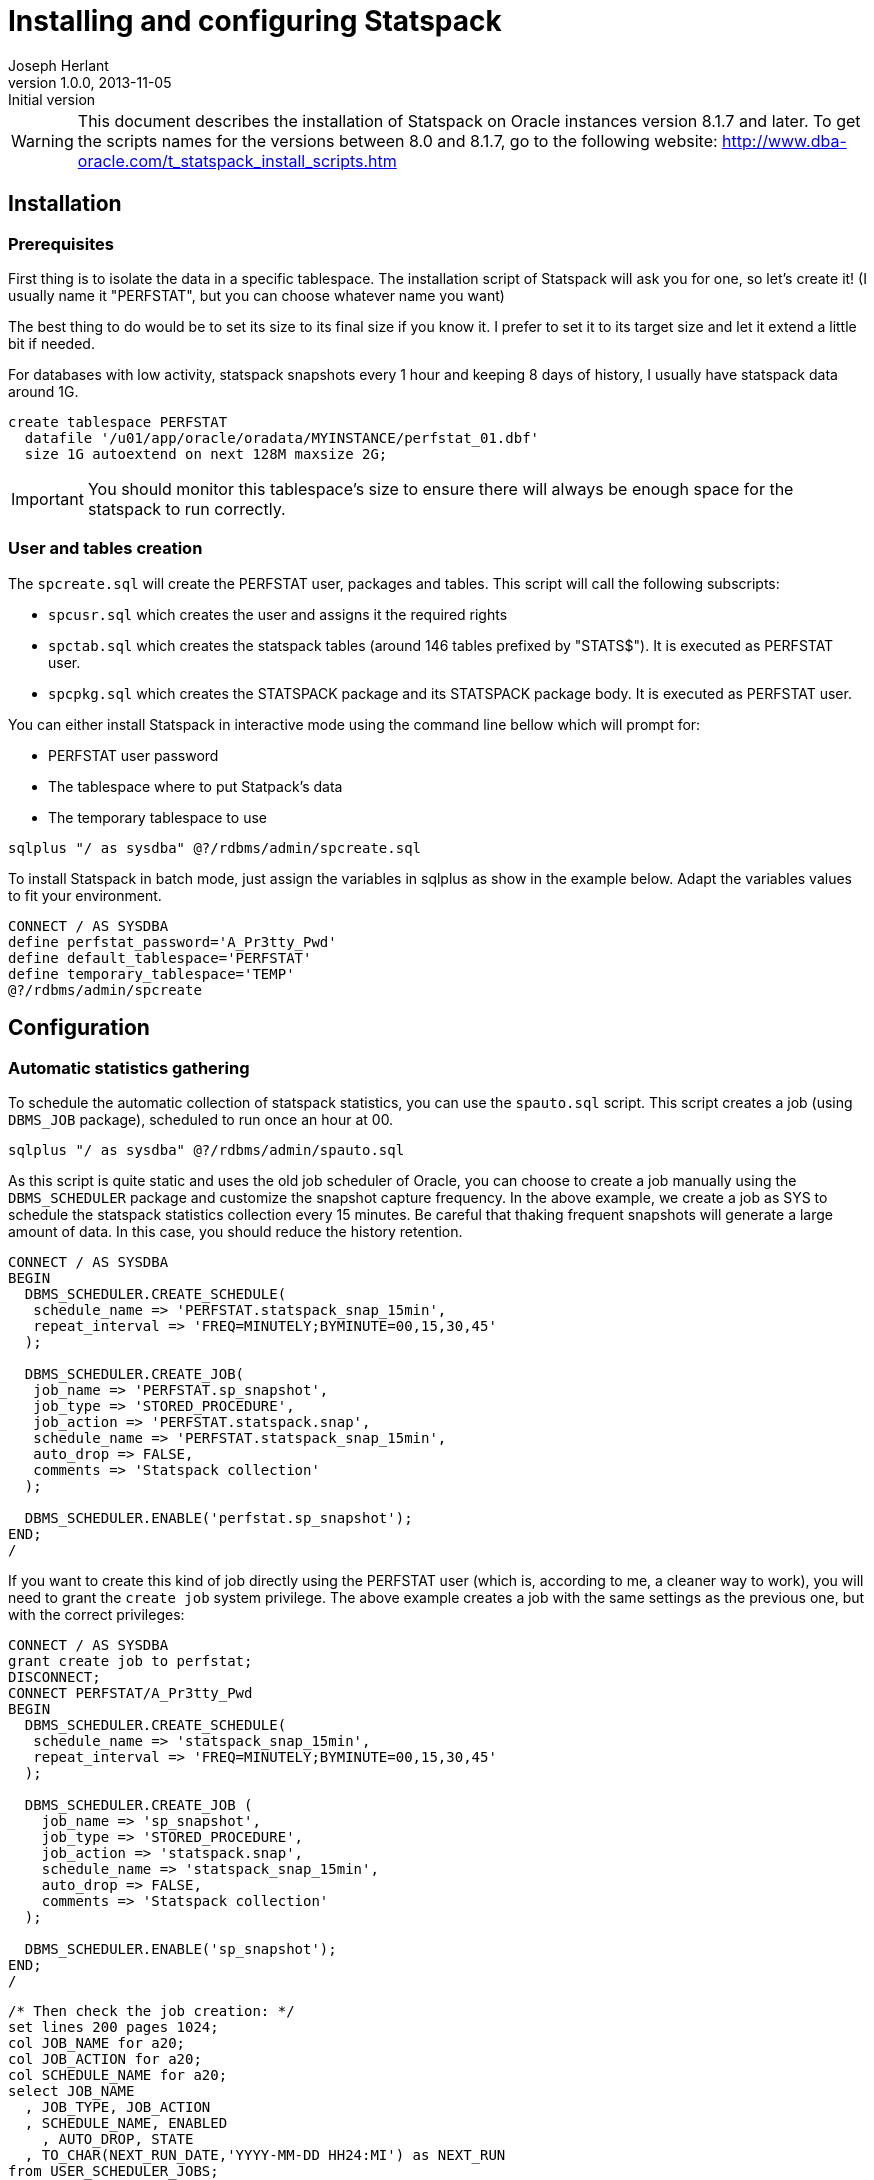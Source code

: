 Installing and configuring Statspack
====================================
Joseph Herlant
v1.0.0, 2013-11-05 : Initial version
:Author Initials: Joseph Herlant
:description: This post is about installation and configuration of Statspack +
  reports, the AWR's ancestor which has the advantage to be free of charge and +
  available in all editions of Oracle since Oracle Database 8i. Yes, even if a +
  lot of people forget it, the "Oracle Diagnostics Pack" license is necessary +
  to use the AWR and ASH tools.
:keywords: Statspack, diagnostics, diagnosis, diag, AWR, perf, performance, +
  monitor, Oracle


/////
Comments
/////

WARNING: This document describes the installation of Statspack on Oracle
instances version 8.1.7 and later. To get the scripts names for the versions
between 8.0 and 8.1.7, go to the following website:
http://www.dba-oracle.com/t_statspack_install_scripts.htm

Installation
------------

Prerequisites
~~~~~~~~~~~~~

First thing is to isolate the data in a specific tablespace. The installation
script of Statspack will ask you for one, so let's create it! (I usually name it
"PERFSTAT", but you can choose whatever name you want)

The best thing to do would be to set its size to its final size if you know it.
I prefer to set it to its target size and let it extend a little bit if needed.

For databases with low activity, statspack snapshots every 1 hour and keeping 8
days of history, I usually have statspack data around 1G.

[source, SQL]
-----
create tablespace PERFSTAT
  datafile '/u01/app/oracle/oradata/MYINSTANCE/perfstat_01.dbf' 
  size 1G autoextend on next 128M maxsize 2G;
-----

IMPORTANT: You should monitor this tablespace's size to ensure
there will always be enough space for the statspack to run correctly.

User and tables creation
~~~~~~~~~~~~~~~~~~~~~~~~

The `spcreate.sql` will create the PERFSTAT user, packages and tables. This
script will call the following subscripts:

 * `spcusr.sql` which creates the user and assigns it the required rights
 * `spctab.sql` which creates the statspack tables (around 146 tables prefixed
    by "STATS$"). It is executed as PERFSTAT user.
 * `spcpkg.sql` which creates the STATSPACK package and its STATSPACK package
   body. It is executed as PERFSTAT user.


You can either install Statspack in interactive mode using the command line
bellow which will prompt for:

 * PERFSTAT user password
 * The tablespace where to put Statpack's data
 * The temporary tablespace to use

[source, SQL]
-----
sqlplus "/ as sysdba" @?/rdbms/admin/spcreate.sql
-----

To install Statspack in batch mode, just assign the variables in sqlplus as
show in the example below. Adapt the variables values to fit your environment.

[source, SQL]
-----
CONNECT / AS SYSDBA
define perfstat_password='A_Pr3tty_Pwd'
define default_tablespace='PERFSTAT'
define temporary_tablespace='TEMP'
@?/rdbms/admin/spcreate
-----

Configuration
-------------

Automatic statistics gathering
~~~~~~~~~~~~~~~~~~~~~~~~~~~~~~

To schedule the automatic collection of statspack statistics, you can use the
`spauto.sql` script. This script creates a job (using `DBMS_JOB` package),
scheduled to run once an hour at 00.

[source, SQL]
-----
sqlplus "/ as sysdba" @?/rdbms/admin/spauto.sql
-----

As this script is quite static and uses the old job scheduler of Oracle, you can
choose to create a job manually using the `DBMS_SCHEDULER` package and customize
the snapshot capture frequency. In the above example, we create a job as SYS to
schedule the statspack statistics collection every 15 minutes. Be careful that
thaking frequent snapshots will generate a large amount of data. In this case,
you should reduce the history retention.

[source, SQL]
-----
CONNECT / AS SYSDBA
BEGIN
  DBMS_SCHEDULER.CREATE_SCHEDULE(
   schedule_name => 'PERFSTAT.statspack_snap_15min',
   repeat_interval => 'FREQ=MINUTELY;BYMINUTE=00,15,30,45'
  );

  DBMS_SCHEDULER.CREATE_JOB(
   job_name => 'PERFSTAT.sp_snapshot',
   job_type => 'STORED_PROCEDURE',
   job_action => 'PERFSTAT.statspack.snap',
   schedule_name => 'PERFSTAT.statspack_snap_15min',
   auto_drop => FALSE,
   comments => 'Statspack collection'
  );

  DBMS_SCHEDULER.ENABLE('perfstat.sp_snapshot');
END;
/
-----


If you want to create this kind of job directly using the PERFSTAT user (which
is, according to me, a cleaner way to work), you will need to grant the `create
job` system privilege. The above example creates a job with the same settings as
the previous one, but with the correct privileges:

[source, SQL]
-----
CONNECT / AS SYSDBA
grant create job to perfstat;
DISCONNECT;
CONNECT PERFSTAT/A_Pr3tty_Pwd
BEGIN
  DBMS_SCHEDULER.CREATE_SCHEDULE(
   schedule_name => 'statspack_snap_15min',
   repeat_interval => 'FREQ=MINUTELY;BYMINUTE=00,15,30,45'
  );

  DBMS_SCHEDULER.CREATE_JOB (
    job_name => 'sp_snapshot',
    job_type => 'STORED_PROCEDURE',
    job_action => 'statspack.snap',
    schedule_name => 'statspack_snap_15min',
    auto_drop => FALSE,
    comments => 'Statspack collection'
  );

  DBMS_SCHEDULER.ENABLE('sp_snapshot');
END;
/
-----

[source, SQL]
-----
/* Then check the job creation: */
set lines 200 pages 1024;
col JOB_NAME for a20;
col JOB_ACTION for a20;
col SCHEDULE_NAME for a20;
select JOB_NAME
  , JOB_TYPE, JOB_ACTION
  , SCHEDULE_NAME, ENABLED
    , AUTO_DROP, STATE
  , TO_CHAR(NEXT_RUN_DATE,'YYYY-MM-DD HH24:MI') as NEXT_RUN
from USER_SCHEDULER_JOBS;
-----

The last query should output like this:

.....
JOB_NAME        JOB_TYPE         JOB_ACTION           SCHEDULE_NAME        ENABL AUTO_ STATE           NEXT_RUN
--------------- ---------------- -------------------- -------------------- ----- ----- --------------- ----------------
SP_SNAPSHOT     STORED_PROCEDURE statspack.snap       STATSPACK_SNAP_1H    TRUE FALSE SCHEDULED       2013-11-06 10:00

1 row selected.
.....


Automatic history purge
~~~~~~~~~~~~~~~~~~~~~~~

There is no script like the spauto to automatically purge statspack snapshots.

The best thing to do is to use the `PURGE` method of the `STATSPACK` package.
This method can be called with various parameters, but the one that is
interesting for us now is the `` which specifies how many days you want to keep
(setting it to 0 will only raise an error and do nothing. See the manual purge
paragraph for more information about truncating tables).

In the example below, we schedule a job that will run every day at 1:56 PM to
purge every data older than 8 days.

WARNING: if you aleady have a huge amount of snapsots history, refer to the
paragraph explaining how to purge manually snapshots first.

[source, SQL]
-----
CONNECT PERFSTAT/A_Pr3tty_Pwd
BEGIN
  DBMS_SCHEDULER.CREATE_JOB (
    job_name            => 'sp_purge_snapshots',
    job_type             => 'PLSQL_BLOCK',
    job_action           => 'STATSPACK.PURGE(I_NUM_DAYS => 8);',
    repeat_interval     => 'FREQ=DAILY; BYHOUR=13; BYMINUTE=56',
    auto_drop           => FALSE,
    comments            => 'Statspack snapshots purge'
  );
  DBMS_SCHEDULER.ENABLE('sp_purge_snapshots');
END;
/
-----

NOTE: I know this is ugly to hard code parameters values in jobs, but this is
the quickest way to workaround the limitations of DBMS_SCHEDULER's lack of named
arguments support.

To list currently scheduled jobs for the given user, use the following query as
in the previous paragraph:

[source, SQL]
-----
col JOB_NAME for a20;
col JOB_ACTION for a20;
col SCHEDULE_NAME for a20;
select JOB_NAME
  , JOB_TYPE, JOB_ACTION
  , SCHEDULE_NAME, ENABLED
    , AUTO_DROP, STATE
  , TO_CHAR(NEXT_RUN_DATE,'YYYY-MM-DD HH24:MI') as NEXT_RUN
from USER_SCHEDULER_JOBS;
-----

To change the retention, you will need to change the job_action attribute like
this (here you set it to 10 days):

[source, SQL]
-----
CONNECT PERFSTAT/A_Pr3tty_Pwd
BEGIN
  DBMS_SCHEDULER.SET_ATTRIBUTE (
    name        => 'sp_purge_snapshots',
    attribute   => 'job_action',
    value       => 'STATSPACK.PURGE(I_NUM_DAYS => 10);'
  );
END;
/
-----


Changing default parameters
~~~~~~~~~~~~~~~~~~~~~~~~~~~

You can modify the statspack parameters like using the
`modify_statspack_parameter` of the STATSPACK package. This method will be
explained in another post.


The most commonly modified parameter is the snapshot detail level which default
to the level 5. Setting the level to a higher one is usefull when debugging, but
it is not really advisable to have a level 10 for example on a running
production server.

[source, sql]
-----
BEGIN
  statspack.modify_statspack_parameter(i_snap_level=>7, i_modify_parameter=>'true');
END;
/
-----

WARNING: Keep in mind that the higher the snapshot levels require more time and resources
to execute than the lower snapshot levels.

To have the detail of what the levels correspond to, use the following query:

[source, sql]
-----
select * from stats$level_description;
-----

Which returns:

.....
SNAP_LEVEL  DESCRIPTION
----------  --------------------------------------------------------------------
         0  This level captures general statistics, including rollback segment,
            row cache, SGA, system events, background events, session events,
            system statistics, wait statistics, lock statistics, and Latch
            information

         5  This level includes capturing high resource usage SQL Statements,
            along with all data captured by lower levels

         6  This level includes capturing SQL plan and SQL plan usage
            information for high resource usage SQL Statements, along with all
            data captured by lower levels

         7  This level captures segment level statistics, including logical and
            physical reads, row lock, itl and buffer busy waits, along with all
            data captured by lower levels

        10  This level includes capturing Child Latch statistics, along with
            all data captured by lower levels
.....


Manual operations
-----------------

Generating report
~~~~~~~~~~~~~~~~~

This part can be either executed by the PERFSTAT user or any DBA user.

To launch a report on the instance you are currently working on, use the
following sql script. It will ask for the snapshot number you want to start your
report on, the one you want to stop your report on and the name of your report.

[source, sql]
-----
@?/rdbms/admin/spreport.sql
-----

If you want to automate this, you just have to set the `begin_snap`, `end_snap`
and `report_name` PL/SQL variables. To get the snapshots available, use the
`STATS$SNAPSHOT` table. the SQL query below retrieves all the snapshots
available and their corresponding date. You can then define the 3 variables
using the `define` command or just go to the next example to have a much more
automated method.

[source, sql]
-----
select SNAP_ID, TO_CHAR(SNAP_TIME, 'YYYY-MM-DD HH24:MI'), UCOMMENT
  from PERFSTAT.STATS$SNAPSHOT
order by SNAP_ID;
-----

The above example show how to launch a statspack report over the last 12 hours.
This won't prompt you for any value. The report name will be something like
'201311062300-201311071000_MYINSTANCE_hostname.sprpt' (201311062300 is the first
snapshot date of the report using the YYYYMMDDHH24MI format. 201311071000 is the
same but for the last snapshot of the report) and lies in the current directory.

To adapt this to what you want, you only have to change the WHERE clause... easy! :)

[source, sql]
-----
set lines 200;
column begin_snap heading "Begin snap" new_value begin_snap format 999999999;
column end_snap heading "End snap" new_value end_snap format 999999999;
column report_name heading "Report name" new_value report_name format a60;
select min(s.SNAP_ID) as begin_snap, max(s.SNAP_ID) as end_snap,
  TO_CHAR(MIN(s.SNAP_TIME), 'YYYYMMDDHH24MI') ||'-'|| 
  TO_CHAR(MAX(s.SNAP_TIME), 'YYYYMMDDHH24MI') ||'_'||
  i.INSTANCE_NAME ||'_'|| i.HOST_NAME ||
  '.sprpt' as report_name
  from PERFSTAT.STATS$SNAPSHOT s INNER JOIN V$INSTANCE i
    ON s.INSTANCE_NUMBER = i.INSTANCE_NUMBER
  where s.SNAP_TIME > SYSDATE - NUMTODSINTERVAL(12, 'HOUR')
group by i.INSTANCE_NAME, i.HOST_NAME;
@?/rdbms/admin/spreport.sql
-----

CAUTION: This execute a report on the *CURRENT* instance, so if you are on a RAC
instance, using the spreport.sql script will only run a report for *the instance
you are currently working on*!

Creating snapshot manually
~~~~~~~~~~~~~~~~~~~~~~~~~~

To generate a snapshot in statspack, use the `SNAP` method of the `STATSPACK`
package.

[source, sql]
-----
exec PERFSTAT.statspack.snap;
-----

If, for debug purposes, you need to to temporarily use a snapshot with a more
detailed level of informations, you can do it using the `I_SNAP_LEVEL` parameter
of the `STATSPACK.SNAP`. It is advisable to comment this snapshot for later
reference (use the `I_UCOMMENT` parameter of this method to do so).

NOTE: The value of the parameters given to the `STATSPACK.SNAP` method is used
only for the current snapshot taken; the new value is not saved as the default.

[source, sql]
-----
BEGIN
  PERFSTAT.statspack.snap(
    i_snap_level => 10, 
    i_ucomment => 'Level 10 snap for debugging at particular time'
  );
END;
/
-----

For further informations about the options available in the SNAP method, see the
post about the STATSPACK package (not done at the time I'm writing these lines).


Purging history manually
~~~~~~~~~~~~~~~~~~~~~~~~

If you want to make some manual cleanup of the snapshots, use the `sppurge.sql`
script which will ask for the first snap id to delete and the last snap of the
range to delete.

[source, sql]
-----
CONNECT PERFSTAT
@?/rdbms/admin/sppurge.sql
-----

If you have a huge amount of snapshots to delete, you should really set the
transaction to use big_rbs rollback segment as mentionned above:

[source, sql]
-----
CONNECT PERFSTAT
set transaction use rollback segment big_rbs;
@?/rdbms/admin/sppurge.sql
-----

To automate the purge of the snapshots, you can either use the following kind of
script which, in our case, deletes all statspack data associated with snapshots
older than 10 days:

[source, sql]
-----
set lines 200;
column losnapid heading "First snap" new_value losnapid  format 999999999;
column hisnapid heading "Last snap" new_value hisnapid format 999999999;
select min(s.SNAP_ID) as losnapid, max(s.SNAP_ID) as hisnapid
  from STATS$SNAPSHOT s
  where s.SNAP_TIME < SYSDATE - NUMTODSINTERVAL(10, 'DAY');
@?/rdbms/admin/sppurge.sql
-----

Or rather use the `PURGE` version of the `STATSPACK` package. The example below
also deletes all statspack data associated with snapshots older than 10 days:

[source, sql]
-----
BEGIN
  STATSPACK.PURGE(I_NUM_DAYS => 10);
END;
/
-----

To truncate all statspack data, use the `sptrunc.sql` script.

[source, sql]
-----
@?/rdbms/admin/sptrunc.sql
-----

Exporting PERFSTAT user
~~~~~~~~~~~~~~~~~~~~~~~

You can export STATSPACK schema using the `spuexp.par`par file like this:

-----
exp userid=perfstat/A_Pr3tty_Pwd parfile=spuexp.par
-----

Uninstallation
--------------

The `spdrop.sql` will drop the PERFSTAT user after dropping its tables. This
script will call the following subscripts:

 * `spdtab.sql` which drops the PERFSTAT tables (executed as sysdba)
 * `spdusr.sql` which drops the PERFSTAT user (executed as sysdba)

[source, SQL]
-----
sqlplus "/ as sysdba" @?/rdbms/admin/spdrop.sql
-----



Known issues
------------

Keep in mind the following issues when using statspak:

 * Some statistics may only be reported on COMPLETION of a query. For example,
if a query runs for 12 hours, its processing won't be reported during any of the
snapshots taken while the query was busy executing. 
 * If queries are aged out of the shared pool, the stats from V$SQL are reset.
This can throw off the delta calculations and even make it negative. For
example, query A has 10,000 buffer_gets at snapshot 1, but at snapshot #2, it
has been aged out of the pool and reloaded and now shows only 1,000 buffer_gets.
So, when you run spreport.sql from snapshot 1 to 2, you'll get 1,000-10,000 =
-9,000 for this query. 
 * This post has to be adapted to RAC environments.



External resources
------------------

http://docs.oracle.com/cd/B10500_01/server.920/a96533/statspac.htm

http://www.orafaq.com/wiki/Statspack

http://www.oracledistilled.com/oracle-database/performance/installing-and-configuring-statspack/

http://www.fadalti.com/oracle/database/how_to_statspack.htm

http://docs.oracle.com/cd/B10500_01/server.920/a96533/statspac.htm

http://www.akadia.com/services/ora_statspack_survival_guide.html

http://www.fadalti.com/oracle/database/how_to_statspack.htm

